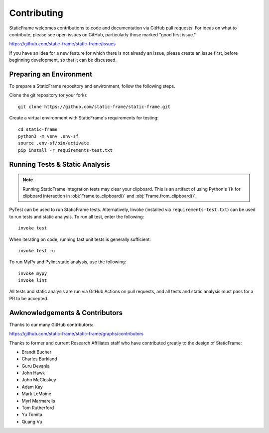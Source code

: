 
Contributing
*******************

StaticFrame welcomes contributions to code and documentation via GitHub pull requests. For ideas on what to contribute, please see open issues on GitHub, particularly those marked "good first issue."

https://github.com/static-frame/static-frame/issues

If you have an idea for a new feature for which there is not already an issue, please create an issue first, before beginning development, so that it can be discussed.


Preparing an Environment
-------------------------------

To prepare a StaticFrame repository and environment, follow the following steps.

Clone the git repository (or your fork)::

    git clone https://github.com/static-frame/static-frame.git

Create a virtual environment with StaticFrame's requirements for testing::

    cd static-frame
    python3 -m venv .env-sf
    source .env-sf/bin/activate
    pip install -r requirements-test.txt



Running Tests & Static Analysis
-----------------------------------------

.. note::

    Running StaticFrame integration tests may clear your clipboard. This is an artifact of using Python's ``Tk`` for clipboard interaction in :obj:`Frame.to_clipboard()` and :obj:`Frame.from_clipboard()`.


PyTest can be used to run StaticFrame tests. Alternatively, Invoke (installed via ``requirements-test.txt``) can be used to run tests and static analysis. To run all test, enter the following::

    invoke test

When iterating on code, running fast unit tests is generally sufficient::

    invoke test -u

To run MyPy and Pylint static analysis, use the following::

    invoke mypy
    invoke lint

All tests and static analysis are run via GitHub Actions on pull requests, and all tests and static analysis must pass for a PR to be accepted.



Awknowledgements & Contributors
-----------------------------------

Thanks to our many GitHub contributors:

https://github.com/static-frame/static-frame/graphs/contributors

Thanks to former and current Research Affiliates staff who have contributed greatly to the design of StaticFrame:

- Brandt Bucher
- Charles Burkland
- Guru Devanla
- John Hawk
- John McCloskey
- Adam Kay
- Mark LeMoine
- Myrl Marmarelis
- Tom Rutherford
- Yu Tomita
- Quang Vu



